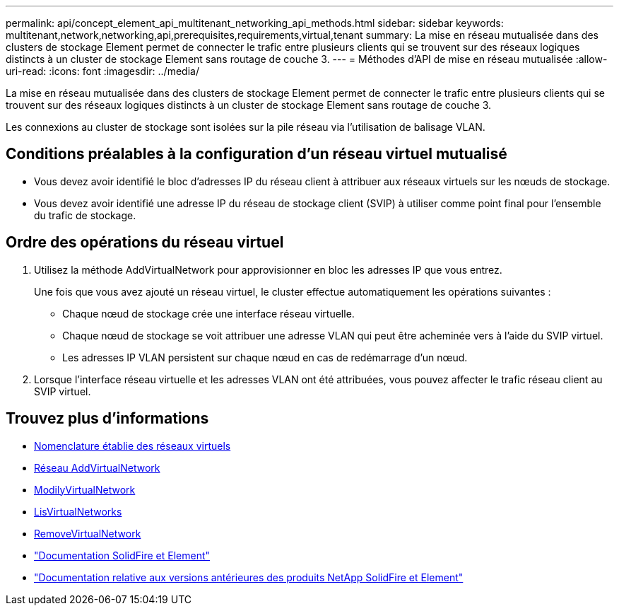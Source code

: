 ---
permalink: api/concept_element_api_multitenant_networking_api_methods.html 
sidebar: sidebar 
keywords: multitenant,network,networking,api,prerequisites,requirements,virtual,tenant 
summary: La mise en réseau mutualisée dans des clusters de stockage Element permet de connecter le trafic entre plusieurs clients qui se trouvent sur des réseaux logiques distincts à un cluster de stockage Element sans routage de couche 3. 
---
= Méthodes d'API de mise en réseau mutualisée
:allow-uri-read: 
:icons: font
:imagesdir: ../media/


[role="lead"]
La mise en réseau mutualisée dans des clusters de stockage Element permet de connecter le trafic entre plusieurs clients qui se trouvent sur des réseaux logiques distincts à un cluster de stockage Element sans routage de couche 3.

Les connexions au cluster de stockage sont isolées sur la pile réseau via l'utilisation de balisage VLAN.



== Conditions préalables à la configuration d'un réseau virtuel mutualisé

* Vous devez avoir identifié le bloc d'adresses IP du réseau client à attribuer aux réseaux virtuels sur les nœuds de stockage.
* Vous devez avoir identifié une adresse IP du réseau de stockage client (SVIP) à utiliser comme point final pour l'ensemble du trafic de stockage.




== Ordre des opérations du réseau virtuel

. Utilisez la méthode AddVirtualNetwork pour approvisionner en bloc les adresses IP que vous entrez.
+
Une fois que vous avez ajouté un réseau virtuel, le cluster effectue automatiquement les opérations suivantes :

+
** Chaque nœud de stockage crée une interface réseau virtuelle.
** Chaque nœud de stockage se voit attribuer une adresse VLAN qui peut être acheminée vers à l'aide du SVIP virtuel.
** Les adresses IP VLAN persistent sur chaque nœud en cas de redémarrage d'un nœud.


. Lorsque l'interface réseau virtuelle et les adresses VLAN ont été attribuées, vous pouvez affecter le trafic réseau client au SVIP virtuel.




== Trouvez plus d'informations

* xref:concept_element_api_virtual_network_naming_conventions.adoc[Nomenclature établie des réseaux virtuels]
* xref:reference_element_api_addvirtualnetwork.adoc[Réseau AddVirtualNetwork]
* xref:reference_element_api_modifyvirtualnetwork.adoc[ModilyVirtualNetwork]
* xref:reference_element_api_listvirtualnetworks.adoc[LisVirtualNetworks]
* xref:reference_element_api_removevirtualnetwork.adoc[RemoveVirtualNetwork]
* https://docs.netapp.com/us-en/element-software/index.html["Documentation SolidFire et Element"]
* https://docs.netapp.com/sfe-122/topic/com.netapp.ndc.sfe-vers/GUID-B1944B0E-B335-4E0B-B9F1-E960BF32AE56.html["Documentation relative aux versions antérieures des produits NetApp SolidFire et Element"^]

